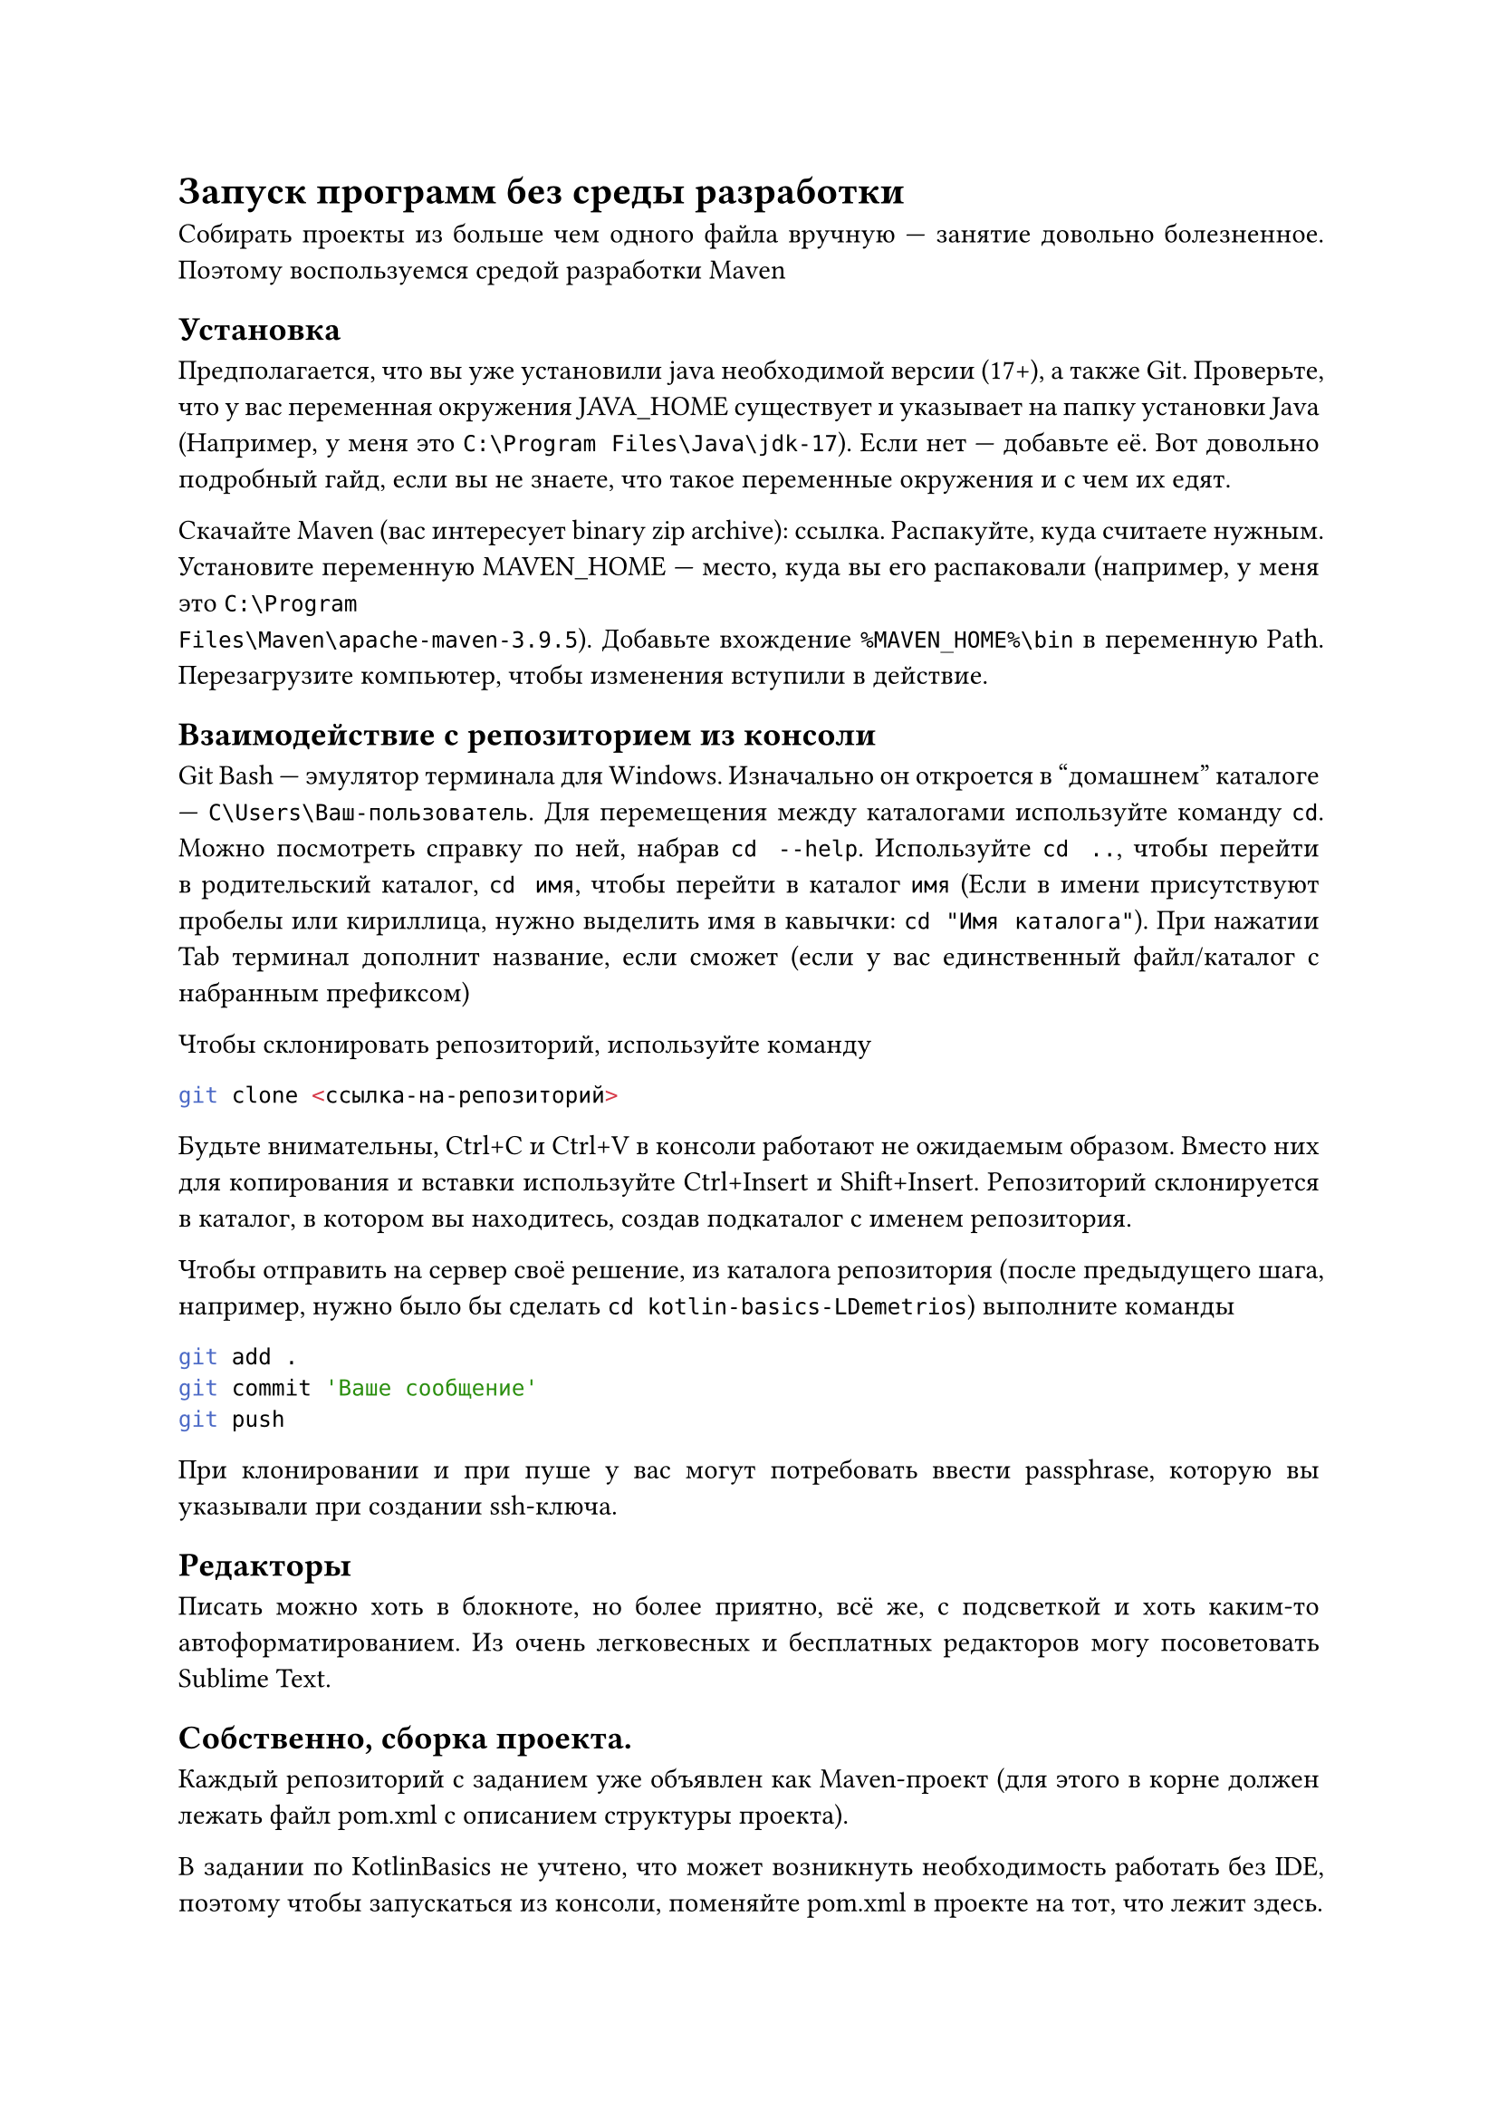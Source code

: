 
#set par(justify: true)
= Запуск программ без среды разработки

Собирать проекты из больше чем одного файла вручную --- занятие довольно
болезненное. Поэтому воспользуемся средой разработки Maven

== Установка

Предполагается, что вы уже установили java необходимой версии (17+), а также
Git. Проверьте, что у вас переменная окружения JAVA_HOME существует и указывает
на папку установки Java (Например, у меня это `C:\Program Files\Java\jdk-17`).
Если нет --- добавьте её. #link(
  "https://remontka.pro/environment-variables-windows/",
)[Вот довольно подробный гайд], если вы не знаете, что такое переменные
окружения и с чем их едят.

Скачайте Maven (вас интересует binary zip archive): #link("https://maven.apache.org/download.cgi")[ссылка].
Распакуйте, куда считаете нужным. Установите переменную MAVEN_HOME --- место,
куда вы его распаковали (например, у меня это `C:\Program
Files\Maven\apache-maven-3.9.5`). Добавьте вхождение `%MAVEN_HOME%\bin` в
переменную Path. Перезагрузите компьютер, чтобы изменения вступили в действие.

== Взаимодействие с репозиторием из консоли

Git Bash --- эмулятор терминала для Windows. Изначально он откроется в "домашнем"
каталоге --- `C\Users\Ваш-пользователь`. Для перемещения между каталогами
используйте команду `cd`. Можно посмотреть справку по ней, набрав `cd --help`.
Используйте `cd ..`, чтобы перейти в родительский каталог, `cd имя`, чтобы
перейти в каталог `имя` (Если в имени присутствуют пробелы или кириллица, нужно
выделить имя в кавычки: `cd "Имя каталога"`). При нажатии Tab терминал дополнит
название, если сможет (если у вас единственный файл/каталог с набранным
префиксом)

Чтобы склонировать репозиторий, используйте команду ```bash
git clone <ссылка-на-репозиторий>
``` Будьте внимательны, Ctrl+C и Ctrl+V в консоли работают не ожидаемым образом.
Вместо них для копирования и вставки используйте Ctrl+Insert и Shift+Insert.
Репозиторий склонируется в каталог, в котором вы находитесь, создав подкаталог с
именем репозитория.

Чтобы отправить на сервер своё решение, из каталога репозитория (после
предыдущего шага, например, нужно было бы сделать `cd kotlin-basics-LDemetrios`)
выполните команды

```bash
git add .
git commit 'Ваше сообщение'
git push```

При клонировании и при пуше у вас могут потребовать ввести passphrase, которую
вы указывали при создании ssh-ключа.

== Редакторы

Писать можно хоть в блокноте, но более приятно, всё же, с подсветкой и хоть
каким-то автоформатированием. Из очень легковесных и бесплатных редакторов могу
посоветовать Sublime Text.

== Собственно, сборка проекта.

Каждый репозиторий с заданием уже объявлен как Maven-проект (для этого в корне
должен лежать файл pom.xml с описанием структуры проекта).

В задании по KotlinBasics не учтено, что может возникнуть необходимость работать
без IDE, поэтому чтобы запускаться из консоли, поменяйте pom.xml в проекте на
тот, что лежит #link(
  "https://github.com/pths-prog-paradigms/Home/blob/main/kotlin-basics/pom.xml",
)[здесь].

Из консоли (не из Git Bash, а именно из Windows'овой консоли), из каталога
проекта (пользоваться можно той же командой сd для перемещения), выполните

```bash
mvn package
```

При первом запуске выполнение команды займёт довольно много времени --- ей нужно
скачать все зависимости, используемые в проекте (в нашем случае это
kotlin-stdlib).

После этого можно запустить вашу программу:

```bash
java -jar target\KotlinBasics-1.0-SNAPSHOT-jar-with-dependencies.jar
```

(имя архива перед этим вам выведет команда mvn package:
#text(
  size: 10pt,
)[
  #show "INFO" : (it) => text(fill: rgb("#7700ff"), it)
  #show "BUILD SUCCESS" : (it) => text(fill: rgb("#008800"), it)
  #show "assembly:3.6.0:single" : (it) => text(fill: rgb("#008800"), it)
  #show "jar:3.3.0:jar" : (it) => text(fill: rgb("#008800"), it)
  #show regex(" KotlinBasics ") : (it) => text(fill: rgb("#5555ff"), it)
  `
  [INFO] --- jar:3.3.0:jar (default-jar) @ KotlinBasics ---
  [INFO] Building jar: C:\Users\Admin\oop-LDemetrios\target\KotlinBasics-1.0-SNAPSHOT.jar
  [INFO]
  [INFO] --- assembly:3.6.0:single (make-assembly) @ KotlinBasics ---
  [INFO] Building jar: C:\Users\Admin\oop-LDemetrios\target\` #text(weight: 700)[`KotlinBasics-1.0-SNAPSHOT-jar-with-dependencies.jar`] `
  [INFO] ------------------------------------------------------------------------
  [INFO] BUILD SUCCESS
  [INFO] ------------------------------------------------------------------------
  [INFO] Total time:  8.122 s
  [INFO] Finished at: 2023-10-08T17:03:35+03:00
  [INFO] ------------------------------------------------------------------------`
]

--- жирным выделено искомое имя 
)

Что происходит? mvn package в соответствии с описанием в pom.xml собирает
программу в "цели" --- в случае Java и JVM-языков это jar-файл. По сути, jar
(Java ARchive) --- это zip, внутри которого скомпилированные файлы и отдельный
файл, указывающий, что является в программе главным (в нашем случае он только
указывает на местоположение метода main). `java -jar <...>` --- вы этот архив
запускаете как java-программу. Дело в том, что Kotlin компилируется в
JVM-bytecode, в то же, во что и Java. Поэтому исполнитель у них один и тот же.



Забавный факт: при создании задания по OOP я забыл поменять название проекта,
поэтому там тоже архива будет называться KotlinBasics :).